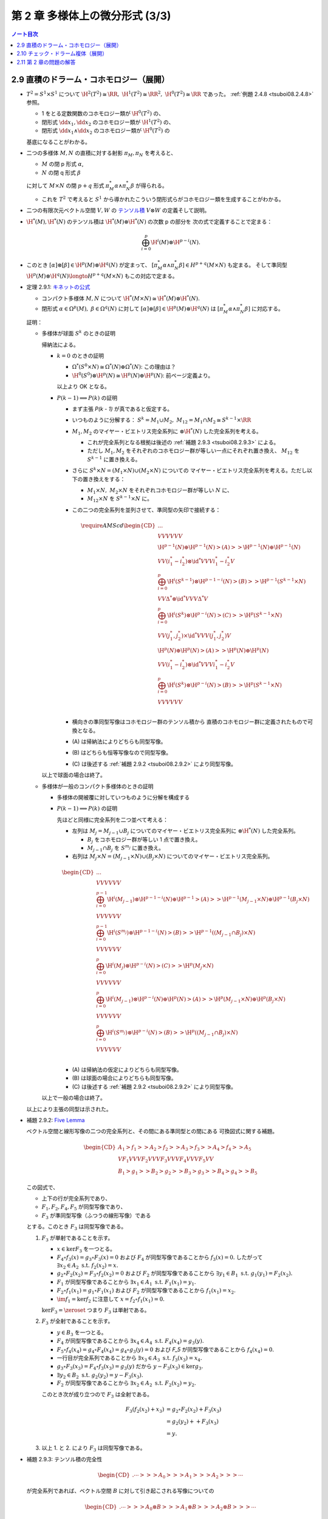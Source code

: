 ======================================================================
第 2 章 多様体上の微分形式 (3/3)
======================================================================

.. contents:: ノート目次

2.9 直積のドラーム・コホモロジー（展開）
======================================================================
* :math:`T^2 = S^1 \times S^1` について
  :math:`\H^2(T^2) \cong \RR,\ \H^1(T^2) \cong \RR^2,\ \H^0(T^2) \cong \RR` であった。
  :ref:`例題 2.4.8 <tsuboi08.2.4.8>` 参照。

  * 1 をとる定数関数のコホモロジー類が :math:`\H^0(T^2)` の、
  * 閉形式 :math:`\dd x_1, \dd x_2` のコホモロジー類が :math:`\H^1(T^2)` の、
  * 閉形式 :math:`\dd x_1 \wedge \dd x_2` のコホモロジー類が :math:`\H^0(T^2)` の

  基底になることがわかる。

* 二つの多様体 :math:`M, N` の直積に対する射影 :math:`\pi_M, \pi_N` を考えると、

  * :math:`M` の閉 p 形式 :math:`\alpha`,
  * :math:`N` の閉 q 形式 :math:`\beta`

  に対して :math:`M \times N` の閉 :math:`p + q` 形式 :math:`\pi_M^*\alpha \wedge \pi_N^*\beta` が得られる。

  * これを :math:`T^2` で考えると :math:`S^1` から導かれたこういう閉形式らがコホモロジー類を生成することがわかる。

* 二つの有限次元ベクトル空間 :math:`V, W` の
  `テンソル積 <http://mathworld.wolfram.com/VectorSpaceTensorProduct.html>`__
  :math:`V \otimes W` の定義そして説明。

* :math:`\H^*(M), \H^*(N)` のテンソル積は :math:`\H^*(M) \otimes \H^*(N)` の次数 p の部分を
  次の式で定義することで定まる：

  .. math::

     \bigoplus_{i = 0}^p \H^i(M) \otimes \H^{p - i}(N).

* このとき :math:`[\alpha] \otimes [\beta] \in \H^p(M) \otimes \H^q(N)` が定まって、
  :math:`[\pi_M^*\alpha \wedge \pi_N^*\beta] \in H^{p + q}(M \times N)` も定まる。
  そして準同型 :math:`\H^p(M) \otimes \H^q(N) \longto H^{p + q}(M \times N)` もこの対応で定まる。

.. _tsuboi08.2.9.1:

* 定理 2.9.1: `キネットの公式 <https://en.wikipedia.org/wiki/K%C3%BCnneth_theorem>`__

  * コンパクト多様体 :math:`M, N` について :math:`\H^*(M \times N) \cong \H^*(M) \otimes \H^*(N).`
  * 閉形式 :math:`\alpha \in \Omega^p(M),\ \beta \in \Omega^q(N)` に対して
    :math:`[\alpha] \otimes [\beta] \in \H^p(M) \otimes \H^q(N)` は
    :math:`[\pi_M^*\alpha \wedge \pi_N^*\beta]` に対応する。

  証明：

  * 多様体が球面 :math:`S^k` のときの証明

    帰納法による。

    * :math:`k = 0` のときの証明

      * :math:`\Omega^*(S^0 \times N) \cong \Omega^*(N) \oplus \Omega^*(N)`: この理由は？
      * :math:`\H^0(S^0) \otimes \H^p(N) \cong \H^p(N) \oplus \H^p(N)`: 前ページ定義より。

      以上より OK となる。

    * :math:`P(k - 1) \implies P(k)` の証明

      * まず主張 `P(k - 1)` が真であると仮定する。
      * いつものように分解する：
        :math:`S^k = M_1 \cup M_2,\ M_{12} = M_1 \cap M_2 \cong S^{k - 1} \times \RR`

      * :math:`M_1, M_2` のマイヤー・ビエトリス完全系列に :math:`\otimes \H^*(N)` した完全系列を考える。

        * これが完全系列となる根拠は後述の :ref:`補題 2.9.3 <tsuboi08.2.9.3>` による。

        * ただし :math:`M_1, M_2` をそれぞれのコホモロジー群が等しい一点にそれぞれ置き換え、
          :math:`M_{12}` を :math:`S^{k - 1}` に置き換える。

      * さらに :math:`S^k \times N = (M_1 \times N) \cup (M_2 \times N)` についての
        マイヤー・ビエトリス完全系列を考える。ただし以下の置き換えをする：

        * :math:`M_1 \times N,\ M_2 \times N` をそれぞれコホモロジー群が等しい :math:`N` に、
        * :math:`M_{12} \times N` を :math:`S^{k - 1} \times N` に。

      * この二つの完全系列を並列させて、準同型の矢印で接続する：

        .. math::

           \require{AMScd}
           \begin{CD}
           @. @. @.\\
           @VVV @VVV\\
           \H^{p-1}(N) \oplus \H^{p-1}(N) @>{(A)}>> \H^{p-1}(N) \oplus \H^{p-1}(N)\\
           @VV{(i_1^* - i_2^*) \otimes \id^*}V @VV{i_1^* - i_2^*}V\\
           \bigoplus_{i = 0}^p\H^i(S^{k - 1}) \otimes \H^{p-1-i}(N) @>{(B)}>> \H^{p-1}(S^{k - 1} \times N)\\
           @VV{\Delta^* \otimes \id^*}V @VV{\Delta^*}V\\
           \bigoplus_{i = 0}^p\H^i(S^k) \otimes \H^{p-i}(N) @>{(C)}>> \H^p(S^{k - 1} \times N)\\
           @VV{(j_1^*, j_2^*) \times \id^*}V @VV{(j_1^*, j_2^*)}V\\
           \H^p(N) \oplus \H^p(N) @>{(A)}>> \H^p(N) \oplus \H^p(N)\\
           @VV{(i_1^* - i_2^*) \otimes \id^*}V @VV{i_1^* - i_2^*}V\\
           \bigoplus_{i = 0}^p\H^i(S^k) \otimes \H^{p-i}(N) @>{(B)}>> \H^p(S^{k - 1} \times N)\\
           @VVV @VVV\\
           \end{CD}

      * 横向きの準同型写像はコホモロジー群のテンソル積から
        直積のコホモロジー群に定義されたもので可換となる。

      * \(A) は帰納法によりどちらも同型写像。
      * \(B) はどちらも恒等写像なので同型写像。
      * \(C) は後述する :ref:`補題 2.9.2 <tsuboi08.2.9.2>` により同型写像。

    以上で球面の場合は終了。

  * 多様体が一般のコンパクト多様体のときの証明

    * 多様体の開被覆に対していつものように分解を構成する

    * :math:`P(k - 1) \implies P(k)` の証明

      先ほどと同様に完全系列を二つ並べて考える：

      * 左列は :math:`M_j = M_{j - 1} \cup B_j` についてのマイヤー・ビエトリス完全系列に :math:`\otimes \H^*(N)` した完全系列。

        * :math:`B_j` をコホモロジー群が等しい 1 点で置き換え。
        * :math:`M_{j - 1} \cap B_j` を :math:`S^{m_j}` に置き換え。

      * 右列は :math:`M_j \times N = (M_{j - 1} \times N) \cup (B_j \times N)` についてのマイヤー・ビエトリス完全系列。

      .. math::

         \begin{CD}
         @. @. @.\\
         @VVV @VVV\\
         \bigoplus_{i = 0}^{p - 1}\H^i(M_{j - 1}) \otimes \H^{p-1-i}(N) \oplus \H^{p-1}@>{(A)}>> \H^{p-1}(M_{j - 1} \times N) \oplus \H^{p-1}(B_j \times N)\\
         @VVV @VVV\\
         \bigoplus_{i = 0}^{p-1}\H^i(S^{m_j}) \otimes \H^{p-1-i}(N) @>{(B)}>> \H^{p-1}((M_{j - 1} \cap B_j) \times N)\\
         @VVV @VVV\\
         \bigoplus_{i = 0}^p\H^i(M_j) \otimes \H^{p-i}(N) @>{(C)}>> \H^p(M_j \times N)\\
         @VVV @VVV\\
         \bigoplus_{i = 0}^p\H^i(M_{j - 1}) \otimes \H^{p-i}(N) \oplus \H^p(N) @>{(A)}>> \H^p(M_{j - 1} \times N) \oplus \H^p(B_j \times N)\\
         @VVV @VVV\\
         \bigoplus_{i = 0}^p\H^i(S^{m_j}) \otimes \H^{p-i}(N) @>{(B)}>> \H^p((M_{j - 1} \cap B_j) \times N)\\
         @VVV @VVV\\
         \end{CD}

      * \(A) は帰納法の仮定によりどちらも同型写像。
      * \(B) は球面の場合によりどちらも同型写像。
      * \(C) は後述する :ref:`補題 2.9.2 <tsuboi08.2.9.2>` により同型写像。

    以上で一般の場合は終了。

  以上により主張の同型は示された。

.. _tsuboi08.2.9.2:

* 補題 2.9.2: `Five Lemma <http://mathworld.wolfram.com/FiveLemma.html>`__

  ベクトル空間と線形写像の二つの完全系列と、その間にある準同型との間にある
  可換図式に関する補題。

  .. math::

     \begin{CD}
     A_1 @>{f_1}>> A_2 @>{f_2}>> A_3 @>{f_3}>> A_4 @>{f_4}>> A_5\\
     @V{F_1}VV @V{F_2}VV @V{F_3}VV @V{F_4}VV @V{F_5}VV\\
     B_1 @>{g_1}>> B_2 @>{g_2}>> B_3 @>{g_3}>> B_4 @>{g_4}>> B_5
     \end{CD}

  この図式で、

  * 上下の行が完全系列であり、
  * :math:`F_1, F_2, F_4, F_5` が同型写像であり、
  * :math:`F_3` が準同型写像（ふつうの線形写像）である

  とする。このとき :math:`F_3` は同型写像である。

  1. :math:`F_3` が単射であることを示す。

     * :math:`x \in \ker{F_3}` を一つとる。
     * :math:`F_4 \circ f_3(x) = g_3 \circ F_3(x) = 0` および
       :math:`F_4` が同型写像であることから :math:`f_3(x) = 0.`
       したがって :math:`\exists x_2 \in A_2 \text{ s.t. } f_2(x_2) = x.`

     * :math:`g_2 \circ F_2(x_2) = F_3 \circ f_2(x_2) = 0` および
       :math:`F_2` が同型写像であることから
       :math:`\exists y_1 \in B_1 \text{ s.t. } g_1(y_1) = F_2(x_2).`

     * :math:`F_1` が同型写像であることから
       :math:`\exists x_1 \in A_1 \text{ s.t. } F_1(x_1) = y_1.`

     * :math:`F_2 \circ f_1(x_1) = g_1 \circ F_1(x_1)` および
       :math:`F_2` が同型写像であることから
       :math:`f_1(x_1) = x_2.`

     * :math:`\im{f_1} = \ker{f_2}` に注意して :math:`x = f_2 \circ f_1(x_1) = 0.`

     :math:`\ker{F_3} = \zeroset` つまり :math:`F_3` は単射である。

  2. :math:`F_3` が全射であることを示す。

     * :math:`y \in B_3` を一つとる。
     * :math:`F_4` が同型写像であることから
       :math:`\exists x_4 \in A_4 \text{ s.t. } F_4(x_4) = g_3(y).`
     * :math:`F_5 \circ f_4(x_4) = g_4 \circ F_4(x_4) = g_4 \circ g_3(y) = 0`
       および `F_5` が同型写像であることから
       :math:`f_4(x_4) = 0.`
     * 一行目が完全系列であることから
       :math:`\exists x_3 \in A_3 \text{ s.t. } f_3(x_3) = x_4.`
     * :math:`g_3 \circ F_3(x_3) = F_4 \circ f_3(x_3) = g_3(y)` だから
       :math:`y - F_3(x_3) \in \ker{g_3}.`

     * :math:`\exists y_2 \in B_2 \text{ s.t. } g_2(y_2) = y - F_3(x_3).`
     * :math:`F_2` が同型写像であることから
       :math:`\exists x_2 \in A_2 \text{ s.t. } F_2(x_2) = y_2.`

     このとき次が成り立つので :math:`F_3` は全射である。

     .. math::

        \begin{align*}
        F_3(f_2(x_2) + x_3)
        &= g_2 \circ F_2(x_2) + F_3(x_3)\\
        &= g_2(y_2) + + F_3(x_3)\\
        &= y.
        \end{align*}

  3. 以上 1. と 2. により :math:`F_3` は同型写像である。

.. _tsuboi08.2.9.3:

* 補題 2.9.3: テンソル積の完全性

  .. math::

     \begin{CD}
     @. \cdots @>>> A_0 @>>> A_1 @>>> A_2 @>>> \cdots
     \end{CD}

  が完全系列であれば、ベクトル空間 :math:`B` に対して引き起こされる写像についての

  .. math::

     \begin{CD}
     @. \cdots @>>> A_0 \otimes B @>>> A_1 \otimes B @>>> A_2 \otimes B @>>> \cdots
     \end{CD}

  もまた完全系列である。

  1. まず与えられた完全系列上の線形写像を :math:`\fn{f_i}{A_i}A_{i + 1}` とおく。
     示すべきは :math:`(f_1 \otimes \id_B) \circ (f_0 \otimes \id_B) = 0` である。

  2. :math:`0 \ne \bm y \in A_1 \otimes B` をとり :math:`f_1(\bm y) = 0`
     すなわち :math:`(f_1 \otimes \id_B)(\bm y) = 0` を仮定する。

     ここで、線形独立な :math:`\bm b_1, \dotsc \bm b_m \in B` および
     :math:`\bm y_1, \dotsc, \bm y_n \in A_1` により次の和で表すものとする：

     .. math::

        \bm y = \sum{i = 1}^n\sum{j = 1}^m \bm y_i \otimes \bm b_j.

  3. 上記の 1. と 2. を合わせると次のように書ける：

     .. math::

        0 = (f_1 \otimes \id_B)(\bm y) = \sum{i = 1}^n\sum{j = 1}^m f_1(\bm y_i) \otimes \bm b_j.

     この式より :math:`\forall i \in \set{0, \dotsc, n}, f_1(\bm y_i) = 0`
     が必要であることがわかる。

  4. さらに与えられた完全系列から
     :math:`\forall i \in \set{0, \dotsc, n}, \exists \bm x_i \in A_0 \text{ s.t. } f_0(\bm x_i) = \bm y_i.`

  5. 以上をまとめて：

     .. math::

        \begin{align*}
        \bm y
        &= \sum{i = 1}^n\sum{j = 1}^m \bm y_i \otimes \bm b_j\\
        &= \sum{i = 1}^n\sum{j = 1}^m f_0(\bm x_i) \otimes \bm b_j\\
        &= (f_0 \otimes \id_)\left(\sum{i = 1}^n\sum{j = 1}^m \bm x_i \otimes \bm b_j \right).
        \end{align*}

     これと 3. を合成すれば所望の結論が示される。

  参考：
  https://math.stackexchange.com/questions/1899546/tensor-product-of-an-exact-sequence-of-vector-spaces-by-a-vector-space

.. _tsuboi08.2.9.4:

* 問題 2.9.4: :math:`\H^*(T^n) = \bigotimes^n \H^*(S^1)`

  * :math:`\H^p(T^n)` の元はすべてが :math:`\sum a_{i_1 \dots i_p} \dd x_{i_1} \wedge \dotsb \wedge \dd x_{i_p}`
    のような形をしている。ここで各 :math:`a_{i_1 \dots i_p} \in \RR.`

  * 証明は帰納法による。

    * :math:`n = 1` ならば :math:`\H^*(T^1) = \bigotimes^n \H^*(S^1) = H^*(S^1) \times H^*(S^1).`
      まともに展開すれば納得できる。

    * :math:`n - 1` のときに主張が正しいと仮定する。
      つまり :math:`\H^*(T^{n - 1}) = \bigotimes^{n - 1}\H^*(S^1)` とする。
      このとき、:ref:`キネットの公式 <tsuboi08.2.9.1>` により

      .. math::

         \H^*(T^n) = \H^*(S^1) \otimes \bigotimes^{n - 1} \H^*(S^1).

      * 各 :math:`\H^*(S^1)` の生成元を :math:`\dd x_k` とすると、
        :math:`\H^p(T^n)` の基底は :math:`\dd x_{i_1} \wedge \dotsb \wedge \dd x_{i_p}` となる。
        つまり :math:`\H^p(T^n)` の元はこれらの線形結合の形をとる。

.. _tsuboi08.2.9.5:

* 定義 2.9.5: `カップ積 <http://mathworld.wolfram.com/CupProduct.html>`__

  :math:`\H^*(M \times M) \cong \H^*(M) \otimes \H^*(M)` について対角写像
  :math:`\fn{\diag}{M}M \times M` に対する :math:`\diag^*` と同型写像を結合した写像
  :math:`\H^*(M) \otimes \H^*(M) \longto \H^*(M)` が定義される。

  この :math:`\diag^*` が各 :math:`p, q` に対して定める双線型写像
  :math:`\fn{\cup}{\H^p(M) \times \H^q(M)}\H^{p + q}(M)` をカップ積という。

.. _tsuboi08.2.9.6:

* 定理 2.9.6: :math:`[\cdot]` のカップ積は :math:`[\cdot] \wedge [\cdot]` と一致する。

  :math:`M` の閉形式 :math:`\alpha, \beta` について :math:`[\alpha] \cup [\beta] = [\alpha \wedge \beta]`

  * 証明。射影をそれぞれ :math:`\pi_1, \pi_2` とする。

    .. math::

       \begin{align*}
       \diag^*(\pi_1^* \alpha \wedge \pi_2^* \beta)
       &= \diag^*\pi_1^* \alpha \wedge \diag^*\pi_2^* \beta\\
       &= (\pi_1 \circ \diag)^* \alpha \wedge (\pi_2 \circ \diag)^* \beta\\
       &= \id^* \alpha \wedge \id^* \beta\\
       &= \alpha \wedge \beta.
       \end{align*}

    :math:`\therefore [\alpha] \cup [\beta] = [\alpha \wedge \beta].`

.. _tsuboi08.2.10:

2.10 チェック・ドラーム複体（展開）
======================================================================
* コンパクト多様体の開被覆を工夫して、ドラーム・コホモロジー群が有限次元であることを示す。
  以下、

  * :math:`M` をコンパクト多様体、
  * :math:`\set{U_i}_{i = 1 \dots N}` をその開被覆、
  * :math:`U_{i_0 \dots i_k} = U_{i_0} \cap \dotsb \cap U_{i_k}\quad(1 \le i_0 < \dotsb < i_k \le N` とおく。
    ここで各 :math:`U_{i_0 \dots i_k}` は :math:`\RR^n` と微分同相であるか、空集合であるとする。

..

.. math::

   \begin{CD}
   @. @. @.\\
   @. @AA{\dd}A @AA{\dd}A @AA{\dd}A @AA{\dd}A\\
   0 @>{r}>> \Omega^3(M) @>{\delta}>> \bigoplus_i \Omega^3(U_i) @>{\delta}>> \bigoplus_{i_0 < i_1} \Omega^3(U_{i_0 i_1}) @>{\delta}>> \bigoplus_{i_0 < i_1 < i_2} \Omega^3(U_{i_0 i_1 i_2}) @>{\delta}>>\\
   @. @AA{\dd}A @AA{\dd}A @AA{\dd}A @AA{\dd}A\\
   0 @>{r}>> \Omega^2(M) @>{\delta}>> \bigoplus_i \Omega^2(U_i) @>{\delta}>> \bigoplus_{i_0 < i_1} \Omega^2(U_{i_0 i_1}) @>{\delta}>> \bigoplus_{i_0 < i_1 < i_2} \Omega^2(U_{i_0 i_1 i_2}) @>{\delta}>>\\
   @. @AA{\dd}A @AA{\dd}A @AA{\dd}A @AA{\dd}A\\
   0 @>{r}>> \Omega^1(M) @>{\delta}>> \bigoplus_i \Omega^1(U_i) @>{\delta}>> \bigoplus_{i_0 < i_1} \Omega^1(U_{i_0 i_1}) @>{\delta}>> \bigoplus_{i_0 < i_1 < i_2} \Omega^1(U_{i_0 i_1 i_2}) @>{\delta}>>\\
   @. @AA{\dd}A @AA{\dd}A @AA{\dd}A @AA{\dd}A\\
   0 @>{r}>> \Omega^0(M) @>{\delta}>> \bigoplus_i \Omega^0(U_i) @>{\delta}>> \bigoplus_{i_0 < i_1} \Omega^0(U_{i_0 i_1}) @>{\delta}>> \bigoplus_{i_0 < i_1 < i_2} \Omega^0(U_{i_0 i_1 i_2}) @>{\delta}>>\\
   @. @. @AA{\iota}A @AA{\iota}A @AA{\iota}A\\
   @. @. \bigoplus_i \RR(U_i) @>{\delta}>> \bigoplus_{i_0 < i_1} \RR(U_{i_0 i_1}) @>{\delta}>> \bigoplus_{i_0 < i_1 < i_2} \RR(U_{i_0 i_1 i_2}) @>{\delta}>>\\
   @. @. @AAA @AAA @AAA\\
   @. @. 0 @. 0 @. 0
   \end{CD}

* \p. 77 の可換図式の見方。

  * 縦向きの系列

    * 当然 :math:`\dd` は外微分を意味する。
    * 一番下の列 :math:`\displaystyle \bigoplus_{i_0 < \dotsb < i_k}\RR(U_{i_0 \dots i_k})` は
      :math:`\set{U_{i_0 \dots i_k}}_{i_0 < \dotsb < i_k}` を基底とするベクトル空間として見る。
    * 写像 :math:`\fn{\iota}{\RR(U_{i_0 \dots i_k})}\Omega^0(U_{i_0 \dots i_k})` は定数関数の埋め込みである。

      * :math`\Omega^0` の行は各開集合上における関数全体であることに注意したい。
        定数関数はその部分と捉えられる。

    以上のような条件と :ref:`定理 1.7.2 <tsuboi08.1.7.2>` により、これは完全系列である。
    ポアンカレの補題が要。

  * 横向きの系列

    * 写像 :math:`\fn{r_i}{\Omega^p(M)}\Omega^p{U_i}` を制限とすることで :math:`r = \bigoplus r_i.`
    * 添字 :math:`i_0 < \dotsb < i_k` とこの中の :math:`i_s` について
      写像 :math:`\Omega^p(U_{i_0 \dots i_{s-1} i_{s+1} \dots i_k}) \longto \Omega^p(U_{i_0 \dots i_k})` は制限
      :math:`r_{i_0 \dots i_k}^{i_0 \dots i_{s-1} i_{s+1} \dots i_k}` の :math:`(-1)^s` 倍である。
    * :math:`\displaystyle \delta = \bigoplus \sum (-1)^s r_{i_0 \dots i_k}^{i_0 \dots i_{s-1} i_{s+1} \dots i_k}`
      と定義する。

    もう一つ見るべきことがあり、それが次の補題だ。

.. _tsuboi08.2.10.1:

* 補題 2.10.1: :math:`0 \longto \Omega^p(M) \longto \cdots` の行は完全系列

  * 関数 :math:`\displaystyle f^{(k)} \in \bigoplus_{i_0 < \dotsb < i_k} \Omega^p(U_{i_0 \dots i_k}) \cong \Omega^p\left(\bigsqcup_{i_0 < \dotsb < i_k} U_{i_0 \dots i_k} \right)`
    の :math:`\Omega^p(U_{i_0 \dots i_k})` の成分を :math:`f^{(k)}|U_{i_0 \dots i_k}` または
    :math:`f^{(k)}_{i_0 \dots i_k}` の使いやすい方で表すことにする。

  * :math:`\delta` の定義により：

    .. math::

       (\delta f^{(k)})|U_{i_0 \dots i_k i_{k + 1}}
       = \sum_{j = 0}^{k + 1} (-1)^j f^{(k)}_{i_0 \dots i_{j-1} i_{j+1} \dots i_k}|U_{i_0 \dots i_k i_{k + 1}}

  * :math:`(\delta(\delta(f^{(k)}))|U_{i_0 \dots i_{k + 2}} = \cdots = 0.`
    つまり :math:`\delta \circ \delta = 0.`

  * :math:`\displaystyle f^{(k + 1)} \in \bigoplus_{i_0 < \dotsb < i_{k + 1}} \Omega^p(U_{i_0 \dots i_{k + 1}}) \cong \Omega^p\left(\bigsqcup_{i_0 < \dotsb < i_k} U_{i_0 \dots i_k} \right)`
    に対して

    .. math::

       Sf^{(k + 1)} \in \bigoplus_{i_0 < \dotsb < i_k} \Omega^p(U_{i_0 \dots i_k}) \cong \Omega^p\left(\bigsqcup_{i_0 < \dotsb < i_k} U_{i_0 \dots i_k} \right)

    を次の式で定義する：

    .. math::

       (Sf^{(k + 1)})|U_{i_0 \dots i_k} = \sum_m \lambda_m f^{(k + 1)}_{m i_0 \dots i_k}.

    ここで :math:`\lambda_i` は :math:`U_i` に従属する 1 の分割とし、

    .. math::

       f^{(k + 1)}_{m i_0 \dots i_k} =
       \begin{cases}
       0 & \quad \text{if } m \in \set{i_0, \dotsc, i_k},\\
       (-1)^j f^{(k + 1)}_{i_0 \dots i_{j - 1} m i_j \dots i_k} & \quad \text{otherwise}
       \end{cases}

    とし、:math:`\lambda_m f_{m i_0 \dots i_k} \in \Omega^p(U_{i_0 \dots i_k})` とみなす。

  * :math:`\delta(Sf^{(k)}) + S(\delta f^{(k)}) = f^{(k)}` を示して、
    :math:`\delta f^{(k)} = 0 \implies f^{(k)} = \delta(Sf^{(k)})` となり、
    横向きの系列は完全系列であることがわかる。

    * :math:`\im \delta` が次の :math:`\ker \delta` と一致すると言っている。

..

* \p. 77 の図の一番下の行をチェック複体という。
  そのコホモロジー群を `チェック・コホモロジー群 <http://mathworld.wolfram.com/CechCohomology.html>`__ という。
  記号 :math:`\check{H}^p(M, \set{U_i})` で表す。

  .. math::

     \begin{CD}
     0 @>{\delta}>> \bigoplus_i \RR(U_i)
       @>{\delta}>> \bigoplus_{i_0 < i_1} \RR(U_{i_0 i_1})
       @>{\delta}>> \bigoplus_{i_0 < i_1 < i_2} \RR(U_{i_0 i_1 i_2})
       @>{\delta}>> \cdots
     \end{CD}

.. _tsuboi08.2.10.2:

* 定理 2.10.2: チェック・ドラームの定理 :math:`\H^p(M) \cong \check H^p(M, \set{U_i})`

  証明が長いし、
  `コサイクル <http://mathworld.wolfram.com/Cocycle.html>`__ だの
  `コバウンダリー <http://mathworld.wolfram.com/Coboundary.html>`__ だの見慣れぬ用語があるのが気になる。
  以下、適宜書き直す：

  1. :math:`\forall \alpha \in Z^p(M)` に何らかの :math:`\alpha^{(p, -1)} \in \check{Z}^p(M, \set{U_i})`
     が対応することを示す。

     本書にイラストが添えられているが、併せて p. 77 の図式も参照すること。

     * :math:`\forall \alpha \in Z^p(M), \dd{r\alpha} = r\dd\alpha = 0.`
       したがって :math:`\exists \alpha^{(0, p - 1)} \in \bigoplus_i \Omega^{p - 1}(U_i) \text{ s.t. } r\alpha = \dd\alpha^{(0, p - 1)}.`

       * :math:`r` は制限写像 :math:`\fn{r_i}{\Omega^p(M)}\Omega^p(U_i)` の直和である。
       * そもそも縦列は :ref:`定理 1.7.2 <tsuboi08.1.7.2>` により完全系列である。

     * :math:`\dd{\delta\alpha^{(0, p - 1)}} = \delta\dd\alpha^{(0, p - 1)} = \delta r\alpha = 0.`

     * 帰納的に

       .. math::

          \alpha^{(j - 1, p - j)} \in \bigoplus_{i_0 < \dotsb < i_{j - 1}}\Omega^{p - j}(U_{i_0\dots i_{j - 1}}),
          \dd{\delta \alpha^{(j - 1, p - j)}} = 0

       を仮定すれば、

       .. math::

          \exists \alpha^{(j, p - j - 1)} \in \bigoplus_{i_0 < \dotsb < i_j}\Omega^{p - j - 1}(U_{i_0\dots i_j})
          \text{ s.t. }
          \delta \alpha^{(j - 1, p - j)} = \dd{\alpha^{(j, p - j - 1)}}.

       * 境界準同型の性質 :math:`\delta\delta\alpha^{(j - 1, p - j)} = 0` に注意。

     * 帰納法によって

       .. math::

          \exists \alpha^{(p - 1, 0)} \in \bigoplus_{i_0 < \dotsb < i_{p - 1}}\Omega^0(U_{i_0\dots i_{p - 1}}),
          \exists \alpha^{(p, -1)} \in \bigoplus_{i_0 < \dotsb < i_p} \RR(U_{i_0 \dots i_p})
          \text{ s.t. }
          \delta\alpha^{(p - 1, 0)} = \iota\alpha^{(p - 1, 0)}.

       ここで

       .. math::

          \begin{align*}
          \iota\delta\alpha^{(p - 1, 0)}
          &= \delta\iota\alpha^{(p - 1, 0)}\\
          &= \delta\delta\alpha^{(p - 1, 0)}\\
          &= 0.
          \end{align*}

       :math:`\iota` が単射であることから :math:`\delta\alpha^{(p - 1, 0)} = 0.`

     よって
     :math:`\alpha \in \Omega^p(M)` に対して、対応する
     :math:`\alpha^{(p, -1)} \in \bigoplus_{i_0 < \dotsb i_p} \RR(U_{i_0 \dots i_p})` が何か存在する。

   2. この対応がコホモロジー群の準同型を導き、well-defined であることを示す。
      これにより準同型 :math:`\H^p(M) \longto \check H^p(M, \set{U_i})` が定まる。

      今度は完全形式 :math:`\alpha \in \Omega^p(M)` から出発して最下段へ向かう。

      * :math:`\forall \alpha \in B^p(M), \exists \beta \in \Omega^{p - 1}(M) \text{ s.t. } \alpha = \dd\beta.`
      * この :math:`\alpha` に対して 1. の :math:`\alpha^{(0, p - 1)}` を考える。

        :math:`\dd{\alpha^{(0, p - 1)}} = r\alpha = r\dd\beta = \dd r\beta` ゆえ、

        .. math::

           \exists \beta^{(0, p - 2)} \in \bigoplus_{i} \Omega^{p - 2}(U_i)
           \text{ s.t. }
           \dd\beta^{(0, p - 2)} = \alpha^{(0, p - 1)} - r\beta.

      * ここで次が成り立つ：

        .. math::

           \dd\delta\beta^{(0, p - 2)} = \delta\dd\beta^{(0, p - 2)}
           = \delta(\alpha^{(0, p - 1)} - r\beta)
           = \delta\alpha^{(0, p - 1)}.

      * 帰納的に

        .. math::

           \beta^{(j - 1, p - j - 1)} \in \bigoplus_{i_0 < \dotsb i_{j - 1}}\Omega^{p - j - 1}(U_{i_0\dots i_{j - 1}})

        に対して次を仮定する：

        .. math::

           \dd\delta\beta^{(j - 1, p - j - 1)}
           = \delta\alpha^{(j - 1, p - j)}
           = \dd\alpha^{(j, p - j - 1)}.

        このとき：

        .. math::

           \exists \beta^{(j, p - j - 2)} \in \bigoplus_{i_0 < \dotsb i_{j - 2}}\Omega^{p - j - 2}(U_{i_0\dots i_{j - 2}})
           \text { s.t. }
           \dd\beta^{(j, p - j - 2)} = \alpha^{(j, p - j - 1)} - \delta\beta^{(j - 1, p - j - 1)}.

        * ここで次に注意する：

          .. math::

             \begin{align*}
             \dd\delta\beta^{(j, p - j - 2)}
             &= \delta\dd\beta^{(j, p - j - 2)}\\
             &= \delta(\alpha^{(j, p - j - 1)} - \delta\beta^{(j - 1, p - j - 1)})\\
             &= \delta\alpha^{(j, p - j - 1)}.
             \end{align*}

      * 帰納法によって次が得られる：

        .. math::

           \beta^{(p - 2, 0)} \in \bigoplus_{i_0 < \dotsb i_{p - 2}}\Omega^0(U_{i_0\dots i_{p - 2}}).

        これに対して次を仮定する：

        .. math::

           \dd\delta\beta^{(p - 2, 0)}
           = \delta\alpha^{(p - 2, 1)}
           = \dd\alpha^{(p - 1, 0)}.

        すると次が得られる：

        .. math::

           \exists \beta^{(p - 1, -1)} \in \bigoplus_{i_0 < \dotsb < i_{p - 1}}\RR(U_{i_0\dots i_{p - 1}})
           \text{ s.t. }
           \iota\beta^{(p - 1, -1)} = \alpha{(p - 1, 0)} - \delta\beta^{(p - 2, 0)}.

        * 次の評価および :math:`\iota` が単射であることから
          :math:`\alpha^{(p, -1)} = \delta\beta^{(p - 1, -1)}:`

          .. math::

             \begin{align*}
             \iota\delta\beta^{(p - 1, -1)}
             &= \delta\iota\beta^{(p - 1, -1)}\\
             &= \delta(\alpha{(p - 1, 0)} - \delta\beta^{(p - 2, 0)}\\
             &= \delta\alpha{(p - 1, 0)}\\
             &= \iota\alpha{(p, -1)}.
             \end{align*}

        * 「完全形式の差の自由度」は途中の :math:`\beta^{(j, p - j - 2)}` に表されている。

     以上で準同型 :math:`\H^p(M) \longto \check H^p(M, \set{U_i})` が得られたことになる。

  3. 縦と横の役割を入れ替えて議論すると、
     準同型 :math:`\check H^p(M, \set{U_i}) \longto \H^p(M)` が構成できて、
     かつ 1. の :math:`\alpha` から :math:`\alpha^{(p, - 1)}` への対応と、
     入れ替え版の :math:`\alpha^{(p, - 1)}` から :math:`\alpha` への対応が
     互いに逆写像である。つまり表題の同型が存在する。

.. _tsuboi08.2.10.3:

* 例 2.10.3: :math:`S^2` に内接する正四面体 :math:`v_1 v_2 v_3 v_4` の面上投影

  * 球面三角形 :math:`v_2 v_3 v_4` の補集合（開集合とする）を :math:`U_1` とする。
    その他の球面三角形についても同様にして開集合を対応させておく。

  * だいたいの :math:`U_{12}, U_{13}`, etc. は開球 :math:`B^2` と微分同相であるが、
    :math:`U_{1234}` のみ空集合となる。

  以上より、チェック・ドラームの定理が適用できることがわかる。

  * :math:`\Omega^*(S^2)` については :ref:`命題 2.7.3 <tsuboi08.2.7.3>` で見たように次が成り立つ：

    .. math::

       \H^p(S^2) \cong
       \begin{cases}
       \RR & \quad\text{if } p = 0, 2\\
       0   & \quad\text{otherwise}
       \end{cases}

  * チェック複体は :math:`0 \longto \RR^4 \longto \RR^6 \longto \RR^4 \longto 0` となる。

    * 4 や 6 は組み合わせから来ているわけだが、なおのこと両端のゼロに注意。

  * 関数 :math:`\chi_{i_0 \dots i_p}` を :math:`U_{i_0 \dots i_p}` 上で 1 をとるものとする。

    * さらに次の二つを計算する：

      .. math::

         \begin{align*}
         &\delta\left(\sum_{i = 1}^4 a_i\chi_i\right)
         = \sum_{i_0 < i_1} (a_{i_0} - a_{i_1})\chi_{i_0 i_1}\\
         &\delta\left(\sum_{i_0 < i_1} b_{i_0 i_1}\right)
         = \sum_{i_0 < i_1 < i_2}(b_{i_1 i_2} - b_{i_0 i_2} + b_{i_0 i_1})\chi_{i_0 i_1 i_2}
         \end{align*}

      本書では（紙幅の都合で？）行列の形にしてある。
      基底 :math:`\chi_1, \dotsc, \chi_4, \chi_{12}, \dotsc, \chi_{34}, \chi_{123}, \dotsc, \chi_{234}`
      に対して：

      .. math::

         \begin{pmatrix}
         -1 & 1 & 0 & 0\\
         -1 & 0 & 1 & 0\\
         -1 & 0 & 0 & 1\\
         0 & -1 & 1 & 0\\
         0 & -1 & 0 & 1\\
         0 & 0 & -1 & 0
         \end{pmatrix},
         \begin{pmatrix}
         1 & -1 & 0 & 1 & 0 & 0\\
         1 & 0 & -1 & 0 & 1 & 0\\
         0 & 1 & -1 & 0 & 0 & 1\\
         0 & 0 & 0 & 1 & -1 & 1
         \end{pmatrix}.

  * :math:`\ker`, :math:`\im` をそれぞれ計算して次が得られる：

    .. math::

       \check H^p(S^2, \set{U_i}) \cong
       \begin{cases}
       \RR & \quad\text{if } p = 0, 2\\
       0   & \quad\text{otherwise}
       \end{cases}

2.11 第 2 章の問題の解答
======================================================================
すでに書き込んだ。
